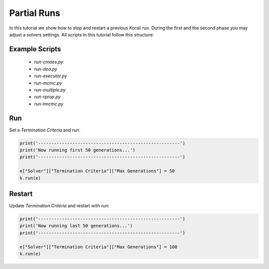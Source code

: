 Partial Runs
=====================================================

In this tutorial we show how to stop and restart a previous Korali run.
During the first and the second phase you may adjust a solvers settings.
All scripts in this tutorial follow this structure:

Example Scripts
---------------------------
    + *run-cmaes.py*
    + *run-dea.py*
    + *run-executor.py*
    + *run-mcmc.py*
    + *run-multiple.py*
    + *run-rprop.py*
    + *run-tmcmc.py*

Run
---------------------------

Set a `Termination Criteria` and run:

.. code-block:: python

    print('------------------------------------------------------')
    print('Now running first 50 generations...')
    print('------------------------------------------------------')

    e["Solver"]["Termination Criteria"]["Max Generations"] = 50
    k.run(e)

Restart
---------------------------

Update `Termination Criteria` and restart with `run`:

.. code-block:: python

    print('------------------------------------------------------')
    print('Now running last 50 generations...')
    print('------------------------------------------------------')

    e["Solver"]["Termination Criteria"]["Max Generations"] = 100
    k.run(e)

